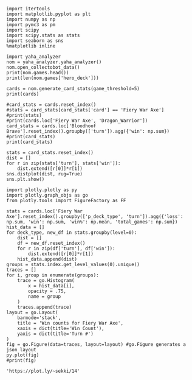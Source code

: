 #+BEGIN_SRC ipython :session
  import itertools
  import matplotlib.pyplot as plt
  import numpy as np
  import pymc3 as pm
  import scipy
  import scipy.stats as stats
  import seaborn as sns
  %matplotlib inline
#+END_SRC

#+RESULTS:

#+BEGIN_SRC ipython :session :results output
  import yaha_analyzer
  nom = yaha_analyzer.yaha_analyzer()
  nom.open_collectobot_data()
  print(nom.games.head())
  print(len(nom.games['hero_deck']))
#+END_SRC

#+RESULTS:
#+begin_example
                   added                                       card_history  \
10  2016-06-28T17:57:45Z  [{'turn': 1, 'player': 'opponent', 'card': {'n...   
11  2016-06-28T17:44:53Z  [{'turn': 1, 'player': 'me', 'card': {'name': ...   
12  2016-06-28T17:36:41Z  [{'turn': 1, 'player': 'me', 'card': {'name': ...   
13  2016-06-28T17:28:55Z  [{'turn': 1, 'player': 'me', 'card': {'name': ...   
14  2016-06-28T17:20:01Z  [{'turn': 1, 'player': 'opponent', 'card': {'n...   

     coin  duration     hero hero_deck        id  legend    mode  note  \
10   True     761.0  Warrior    Dragon  33262529     NaN  ranked  None   
11   True     349.0  Warrior    Dragon  33261034     NaN  ranked  None   
12  False     419.0  Warrior    Dragon  33260101     NaN  ranked  None   
13  False     265.0  Warrior    Dragon  33259253     NaN  ranked  None   
14  False     290.0  Warrior    Dragon  33258263     NaN  ranked  None   

   opponent opponent_deck  rank  region result  \
10   Shaman      Midrange   6.0  Europe   loss   
11   Hunter      Midrange   6.0  Europe   loss   
12    Druid        C'Thun   6.0  Europe   loss   
13  Warlock           Zoo   6.0  Europe    win   
14   Hunter      Midrange   6.0  Europe    win   

                           user_hash     p_deck_type      o_deck_type  \
10  853B97737D848AE2F22D60931C888CB3  Dragon_Warrior  Midrange_Shaman   
11  853B97737D848AE2F22D60931C888CB3  Dragon_Warrior  Midrange_Hunter   
12  853B97737D848AE2F22D60931C888CB3  Dragon_Warrior     C'Thun_Druid   
13  853B97737D848AE2F22D60931C888CB3  Dragon_Warrior      Zoo_Warlock   
14  853B97737D848AE2F22D60931C888CB3  Dragon_Warrior  Midrange_Hunter   

                                       p_cards_played  \
10  [The Coin, Fiery War Axe, Blood To Ichor, Fier...   
11  [The Coin, Alexstrasza's Champion, Fiery War A...   
12  [N'Zoth's First Mate, Slam, Blood To Ichor, Tw...   
13  [N'Zoth's First Mate, Blood To Ichor, Fiery Wa...   
14  [Fiery War Axe, Blood To Ichor, Alexstrasza's ...   

                                       o_cards_played  
10  [Tunnel Trogg, Feral Spirit, Flametongue Totem...  
11  [King's Elekk, Eaglehorn Bow, Infested Wolf, S...  
12  [Innervate, Twilight Elder, Beckoner of Evil, ...  
13  [Argent Squire, The Coin, Darkshire Councilman...  
14  [Fiery Bat, The Coin, Animal Companion, Eagleh...  
13522
#+end_example

#+BEGIN_SRC ipython :session :results output
  cards = nom.generate_card_stats(game_threshold=5)
  print(cards)
#+END_SRC

#+RESULTS:
#+begin_example
                                                           loss  win  \
card                   p_deck_type   o_deck_type     turn              
Abusive Sergeant       Aggro_Paladin Dragon_Warrior  3        3    3   
                                     Midrange_Hunter 6        3    3   
                       Aggro_Shaman  Aggro_Shaman    2        2    6   
                                                     3        4    6   
                                                     4       10    1   
                                                     7        2    5   
                                     C'Thun_Druid    7        1    6   
                                     C'Thun_Warrior  3        6    2   
                                                     4        3    4   
                                                     7        1    5   
                                     Dragon_Warrior  1        1    5   
                                                     2        5    5   
                                                     3        3    4   
                                                     4        4    4   
                                                     5        8    1   
                                                     6        9   10   
                                                     7        4    5   
                                                     8        4    2   
                                     Midrange_Hunter 1        3    5   
                                                     2        4    6   
                                                     3        2    5   
                                                     4        3    3   
                                                     6        4    6   
                                                     7        6    4   
                                                     8        4    2   
                                     Midrange_Shaman 4        4    3   
                                     Other_Druid     6        2    4   
                                     Token_Druid     2        5    1   
                                                     3        3    5   
                                                     5        4    4   
...                                                         ...  ...   
Wrath                  Token_Druid   Token_Druid     4        4    3   
                                                     5        2    6   
                                                     6        5    6   
                                                     7        5    2   
                                                     8        5    6   
                                                     9        4    3   
                                     Zoo_Warlock     2        5    5   
                                                     3        3    3   
                                                     4        4    6   
                                                     5        7    7   
                                                     6        6    4   
                                                     7        5    3   
Wyrmrest Agent         Dragon_Priest Midrange_Shaman 2        5    2   
                       Other_Priest  Other_Druid     2        4    2   
                                     Other_Shaman    2        4    2   
                                     Other_Warrior   2        4    2   
Xaril, Poisoned Mind   Other_Rogue   Other_Druid     4        4    2   
                                     Other_Warrior   4        1    7   
                                                     7        6    6   
Yogg-Saron, Hope's End Other_Druid   Other_Warrior   9        4    2   
                                                     10       1    5   
                       Other_Mage    Other_Warrior   10       5    6   
                       Tempo_Mage    C'Thun_Druid    10       4    2   
                                     Dragon_Warrior  10       9    9   
                                     Midrange_Hunter 10       2    5   
                                     Zoo_Warlock     10       3    3   
                       Token_Druid   C'Thun_Warrior  13       5    2   
                                     Dragon_Warrior  7        3    3   
                                                     9        3    3   
                                                     10       6    2   

                                                               win%  \
card                   p_deck_type   o_deck_type     turn             
Abusive Sergeant       Aggro_Paladin Dragon_Warrior  3     0.500000   
                                     Midrange_Hunter 6     0.500000   
                       Aggro_Shaman  Aggro_Shaman    2     0.750000   
                                                     3     0.600000   
                                                     4     0.090909   
                                                     7     0.714286   
                                     C'Thun_Druid    7     0.857143   
                                     C'Thun_Warrior  3     0.250000   
                                                     4     0.571429   
                                                     7     0.833333   
                                     Dragon_Warrior  1     0.833333   
                                                     2     0.500000   
                                                     3     0.571429   
                                                     4     0.500000   
                                                     5     0.111111   
                                                     6     0.526316   
                                                     7     0.555556   
                                                     8     0.333333   
                                     Midrange_Hunter 1     0.625000   
                                                     2     0.600000   
                                                     3     0.714286   
                                                     4     0.500000   
                                                     6     0.600000   
                                                     7     0.400000   
                                                     8     0.333333   
                                     Midrange_Shaman 4     0.428571   
                                     Other_Druid     6     0.666667   
                                     Token_Druid     2     0.166667   
                                                     3     0.625000   
                                                     5     0.500000   
...                                                             ...   
Wrath                  Token_Druid   Token_Druid     4     0.428571   
                                                     5     0.750000   
                                                     6     0.545455   
                                                     7     0.285714   
                                                     8     0.545455   
                                                     9     0.428571   
                                     Zoo_Warlock     2     0.500000   
                                                     3     0.500000   
                                                     4     0.600000   
                                                     5     0.500000   
                                                     6     0.400000   
                                                     7     0.375000   
Wyrmrest Agent         Dragon_Priest Midrange_Shaman 2     0.285714   
                       Other_Priest  Other_Druid     2     0.333333   
                                     Other_Shaman    2     0.333333   
                                     Other_Warrior   2     0.333333   
Xaril, Poisoned Mind   Other_Rogue   Other_Druid     4     0.333333   
                                     Other_Warrior   4     0.875000   
                                                     7     0.500000   
Yogg-Saron, Hope's End Other_Druid   Other_Warrior   9     0.333333   
                                                     10    0.833333   
                       Other_Mage    Other_Warrior   10    0.545455   
                       Tempo_Mage    C'Thun_Druid    10    0.333333   
                                     Dragon_Warrior  10    0.500000   
                                     Midrange_Hunter 10    0.714286   
                                     Zoo_Warlock     10    0.500000   
                       Token_Druid   C'Thun_Warrior  13    0.285714   
                                     Dragon_Warrior  7     0.500000   
                                                     9     0.500000   
                                                     10    0.250000   

                                                           total_games  
card                   p_deck_type   o_deck_type     turn               
Abusive Sergeant       Aggro_Paladin Dragon_Warrior  3               6  
                                     Midrange_Hunter 6               6  
                       Aggro_Shaman  Aggro_Shaman    2               8  
                                                     3              10  
                                                     4              11  
                                                     7               7  
                                     C'Thun_Druid    7               7  
                                     C'Thun_Warrior  3               8  
                                                     4               7  
                                                     7               6  
                                     Dragon_Warrior  1               6  
                                                     2              10  
                                                     3               7  
                                                     4               8  
                                                     5               9  
                                                     6              19  
                                                     7               9  
                                                     8               6  
                                     Midrange_Hunter 1               8  
                                                     2              10  
                                                     3               7  
                                                     4               6  
                                                     6              10  
                                                     7              10  
                                                     8               6  
                                     Midrange_Shaman 4               7  
                                     Other_Druid     6               6  
                                     Token_Druid     2               6  
                                                     3               8  
                                                     5               8  
...                                                                ...  
Wrath                  Token_Druid   Token_Druid     4               7  
                                                     5               8  
                                                     6              11  
                                                     7               7  
                                                     8              11  
                                                     9               7  
                                     Zoo_Warlock     2              10  
                                                     3               6  
                                                     4              10  
                                                     5              14  
                                                     6              10  
                                                     7               8  
Wyrmrest Agent         Dragon_Priest Midrange_Shaman 2               7  
                       Other_Priest  Other_Druid     2               6  
                                     Other_Shaman    2               6  
                                     Other_Warrior   2               6  
Xaril, Poisoned Mind   Other_Rogue   Other_Druid     4               6  
                                     Other_Warrior   4               8  
                                                     7              12  
Yogg-Saron, Hope's End Other_Druid   Other_Warrior   9               6  
                                                     10              6  
                       Other_Mage    Other_Warrior   10             11  
                       Tempo_Mage    C'Thun_Druid    10              6  
                                     Dragon_Warrior  10             18  
                                     Midrange_Hunter 10              7  
                                     Zoo_Warlock     10              6  
                       Token_Druid   C'Thun_Warrior  13              7  
                                     Dragon_Warrior  7               6  
                                                     9               6  
                                                     10              8  

[11846 rows x 4 columns]
#+end_example

#+BEGIN_SRC ipython :session :results output
  #card_stats = cards.reset_index()
  #stats = card_stats[card_stats['card'] == 'Fiery War Axe']
  #print(stats)
  #print(cards.loc['Fiery War Axe', 'Dragon_Warrior'])
  card_stats = cards.loc['Bloodhoof Brave'].reset_index().groupby(['turn']).agg({'win': np.sum})
  #print(card_stats)
  print(card_stats)
#+END_SRC

#+RESULTS:
#+begin_example
      win      win%  loss  total_games
turn                                  
3      15  0.551948    11           26
4     168  0.503975   170          338
5      65  0.516421    63          128
6      75  0.528825    66          141
7      76  0.553301    62          138
8      68  0.535278    61          129
9      58  0.530950    59          117
10     36  0.511072    32           68
11     18  0.508929    17           35
12      8  0.470588     9           17
#+end_example

#+BEGIN_SRC ipython :session :file /tmp/image.png :exports both
  stats = card_stats.reset_index()
  dist = []
  for r in zip(stats['turn'], stats['win']):
      dist.extend([r[0]]*r[1])
  sns.distplot(dist, rug=True)
  sns.plt.show()
#+END_SRC

#+RESULTS:
[[file:/tmp/image.png]]


#+BEGIN_SRC ipython :session :exports both
  import plotly.plotly as py
  import plotly.graph_objs as go
  from plotly.tools import FigureFactory as FF

  stats = cards.loc['Fiery War Axe'].reset_index().groupby(['p_deck_type', 'turn']).agg({'loss': np.sum, 'win': np.sum, 'win%': np.mean, 'total_games': np.sum})
  hist_data = []
  for deck_type, new_df in stats.groupby(level=0):
      dist = []
      df = new_df.reset_index()
      for r in zip(df['turn'], df['win']):
          dist.extend([r[0]]*r[1])
      hist_data.append(dist)
  groups = stats.index.get_level_values(0).unique()
  traces = []
  for i, group in enumerate(groups):
      trace = go.Histogram(
          x = hist_data[i],
          opacity = .75,
          name = group
      )
      traces.append(trace)
  layout = go.Layout(
      barmode='stack', 
      title = 'Win counts for Fiery War Axe',
      xaxis = dict(title='Win Count'),
      yaxis = dict(title='Turn #')
  )
  fig = go.Figure(data=traces, layout=layout) #go.Figure generates a json layout
  py.plot(fig)
  #print(fig)
#+END_SRC

#+RESULTS:
: 'https://plot.ly/~sekki/14'







